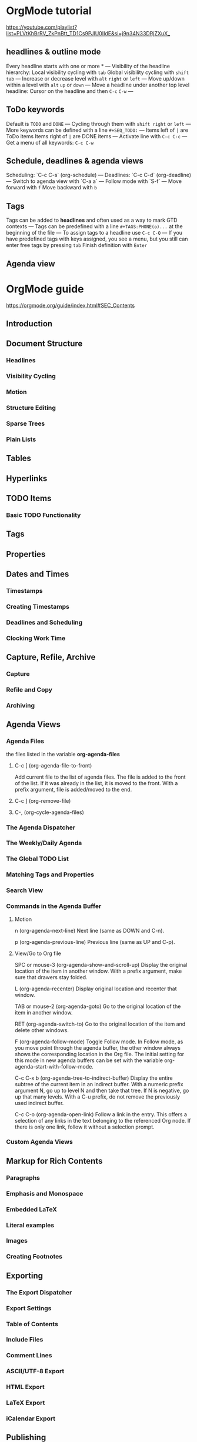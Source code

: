* OrgMode tutorial
[[https://youtube.com/playlist?list=PLVtKhBrRV_ZkPnBtt_TD1Cs9PJlU0IIdE&si=j9n34N33DRjZXuX_]]
** headlines & outline mode
SCHEDULED: <2025-03-21 금>
Every headline starts with one or more *
---
Visibility of the headline hierarchy:
Local visibility cycling with ~tab~
Global visibility cycling with ~shift~ ~tab~
---
Increase or decrease level with ~alt~ ~right~ or ~left~
---
Move up/down within a level with ~alt~ ~up~ or ~down~
---
Move a headline under another top level headline:
Cursor on the headline and then ~C-c~ ~C-w~
---
** ToDo keywords
Default is ~TODO~ and ~DONE~
---
Cycling through them with ~shift right~ or ~left~
---
More keywords can be defined with a line
~#+SEQ_TODO:~
---
Items left of ~|~ are ToDo items
Items right of ~|~ are DONE items
---
Activate line with ~C-c C-c~
---
Get a menu of all keywords: ~C-c C-w~
** Schedule, deadlines & agenda views
Scheduling: `C-c C-s` (org-schedule)
---
Deadlines: `C-c C-d` (org-deadline)
---
Switch to agenda view with `C-a a`
---
Follow mode with `S-f`
---
Move forward with ~f~
Move backward with ~b~
** Tags
Tags can be added to *headlines*
and often used as a way to mark GTD contexts
---
Tags can be predefined with a line
~#+TAGS:PHONE(o)...~
at the beginning of the file
---
To assign tags to a headline use ~C-c C-Q~
---
If you have predefined tags with keys assigned,
you see a menu, but you still can enter free tags by pressing ~tab~
Finish definition with ~Enter~
** Agenda view
* OrgMode guide
[[https://orgmode.org/guide/index.html#SEC_Contents]]
** Introduction

** Document Structure
*** Headlines
*** Visibility Cycling
*** Motion
*** Structure Editing
*** Sparse Trees
*** Plain Lists

** Tables

** Hyperlinks

** TODO Items
*** Basic TODO Functionality
** Tags

** Properties

** Dates and Times
*** Timestamps
*** Creating Timestamps
*** Deadlines and Scheduling
*** Clocking Work Time

** Capture, Refile, Archive
*** Capture
*** Refile and Copy
*** Archiving

** Agenda Views
SCHEDULED: <2025-03-21 금>
*** Agenda Files
the files listed in the variable *org-agenda-files*
**** C-c [ (org-agenda-file-to-front)
Add current file to the list of agenda files.
The file is added to the front of the list.
If it was already in the list, it is moved to the front.
With a prefix argument, file is added/moved to the end.
**** C-c ] (org-remove-file)
**** C-, (org-cycle-agenda-files)
*** The Agenda Dispatcher
*** The Weekly/Daily Agenda
*** The Global TODO List
*** Matching Tags and Properties
*** Search View
*** Commands in the Agenda Buffer
**** Motion
n (org-agenda-next-line)
    Next line (same as DOWN and C-n).

p (org-agenda-previous-line)
    Previous line (same as UP and C-p).
**** View/Go to Org file
SPC or mouse-3 (org-agenda-show-and-scroll-up)
    Display the original location of the item in another window. With a prefix argument, make sure that drawers stay folded.

L (org-agenda-recenter)
    Display original location and recenter that window.

TAB or mouse-2 (org-agenda-goto)
    Go to the original location of the item in another window.

RET (org-agenda-switch-to)
    Go to the original location of the item and delete other windows.

F (org-agenda-follow-mode)
    Toggle Follow mode. In Follow mode, as you move point through the agenda buffer, the other window always shows the corresponding location in the Org file. The initial setting for this mode in new agenda buffers can be set with the variable org-agenda-start-with-follow-mode.

C-c C-x b (org-agenda-tree-to-indirect-buffer)
    Display the entire subtree of the current item in an indirect buffer. With a numeric prefix argument N, go up to level N and then take that tree. If N is negative, go up that many levels. With a C-u prefix, do not remove the previously used indirect buffer.

C-c C-o (org-agenda-open-link)
    Follow a link in the entry. This offers a selection of any links in the text belonging to the referenced Org node. If there is only one link, follow it without a selection prompt. 
*** Custom Agenda Views

** Markup for Rich Contents
*** Paragraphs
*** Emphasis and Monospace
*** Embedded LaTeX
*** Literal examples
*** Images
*** Creating Footnotes

** Exporting
*** The Export Dispatcher
*** Export Settings
*** Table of Contents
*** Include Files
*** Comment Lines
*** ASCII/UTF-8 Export
*** HTML Export
*** LaTeX Export
*** iCalendar Export

** Publishing

** Working with Source Code

** Miscellaneous
